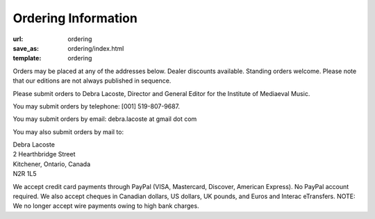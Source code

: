 Ordering Information
====================

:url: ordering
:save_as: ordering/index.html
:template: ordering


Orders may be placed at any of the addresses below. Dealer discounts available.
Standing orders welcome. Please note that our editions are not always published in sequence.

Please submit orders to Debra Lacoste, Director and General Editor for the Institute of Mediaeval Music.

You may submit orders by telephone: [001] 519-807-9687.

You may submit orders by email: debra.lacoste at gmail dot com

You may also submit orders by mail to:

| Debra Lacoste
| 2 Hearthbridge Street
| Kitchener, Ontario, Canada
| N2R 1L5

We accept credit card payments through PayPal (VISA, Mastercard, Discover, American Express). No PayPal account required.
We also accept cheques in Canadian dollars, US dollars, UK pounds, and Euros and Interac eTransfers.
NOTE: We no longer accept wire payments owing to high bank charges.
